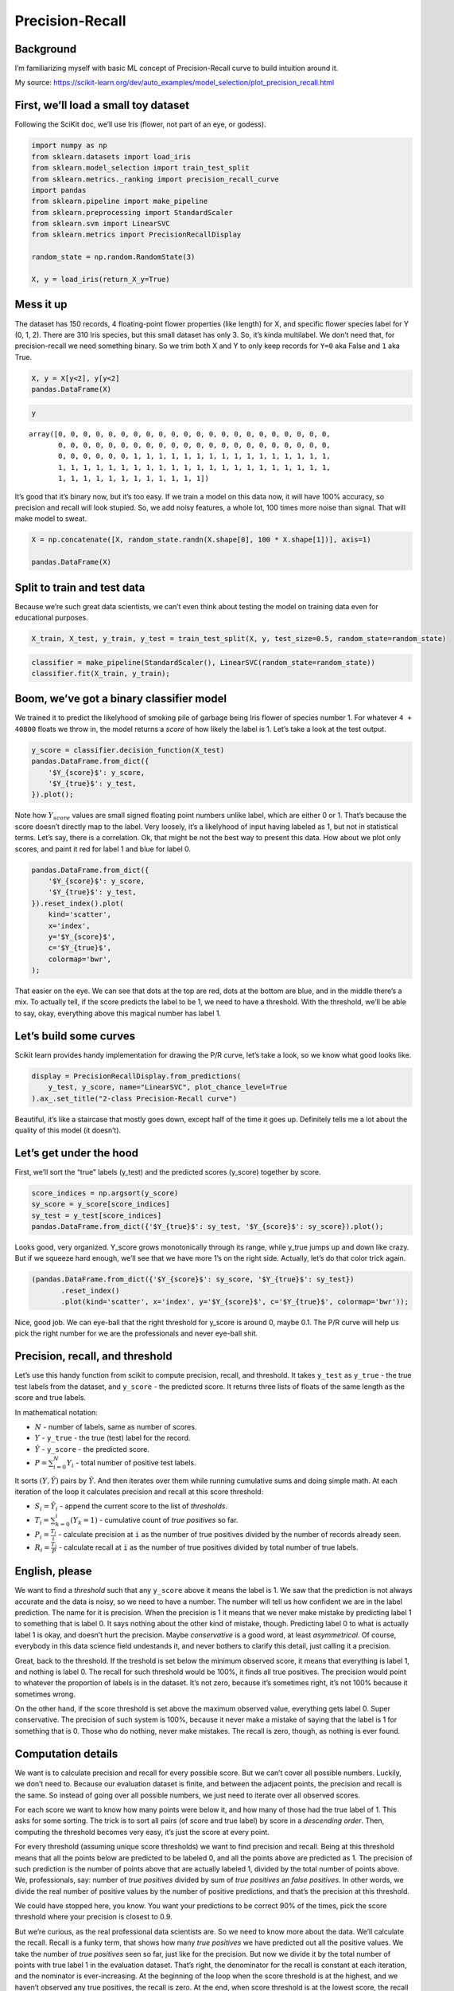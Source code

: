 Precision-Recall
================

Background
----------

I’m familiarizing myself with basic ML concept of Precision-Recall curve
to build intuition around it.

My source:
https://scikit-learn.org/dev/auto_examples/model_selection/plot_precision_recall.html

First, we’ll load a small toy dataset
-------------------------------------

Following the SciKit doc, we’ll use Iris (flower, not part of an eye, or
godess).

.. code:: ipython3

    import numpy as np
    from sklearn.datasets import load_iris
    from sklearn.model_selection import train_test_split
    from sklearn.metrics._ranking import precision_recall_curve
    import pandas
    from sklearn.pipeline import make_pipeline
    from sklearn.preprocessing import StandardScaler
    from sklearn.svm import LinearSVC
    from sklearn.metrics import PrecisionRecallDisplay
    
    random_state = np.random.RandomState(3)
    
    X, y = load_iris(return_X_y=True)

Mess it up
----------

The dataset has 150 records, 4 floating-point flower properties (like
length) for X, and specific flower species label for Y (0, 1, 2). There
are 310 Iris species, but this small dataset has only 3. So, it’s kinda
multilabel. We don’t need that, for precision-recall we need something
binary. So we trim both X and Y to only keep records for ``Y=0`` aka
False and ``1`` aka True.

.. code:: ipython3

    X, y = X[y<2], y[y<2]
    pandas.DataFrame(X)




.. raw:: html

    <div>
    <style scoped>
        .dataframe tbody tr th:only-of-type {
            vertical-align: middle;
        }
    
        .dataframe tbody tr th {
            vertical-align: top;
        }
    
        .dataframe thead th {
            text-align: right;
        }
    </style>
    <table border="1" class="dataframe">
      <thead>
        <tr style="text-align: right;">
          <th></th>
          <th>0</th>
          <th>1</th>
          <th>2</th>
          <th>3</th>
        </tr>
      </thead>
      <tbody>
        <tr>
          <th>0</th>
          <td>5.1</td>
          <td>3.5</td>
          <td>1.4</td>
          <td>0.2</td>
        </tr>
        <tr>
          <th>1</th>
          <td>4.9</td>
          <td>3.0</td>
          <td>1.4</td>
          <td>0.2</td>
        </tr>
        <tr>
          <th>2</th>
          <td>4.7</td>
          <td>3.2</td>
          <td>1.3</td>
          <td>0.2</td>
        </tr>
        <tr>
          <th>3</th>
          <td>4.6</td>
          <td>3.1</td>
          <td>1.5</td>
          <td>0.2</td>
        </tr>
        <tr>
          <th>4</th>
          <td>5.0</td>
          <td>3.6</td>
          <td>1.4</td>
          <td>0.2</td>
        </tr>
        <tr>
          <th>...</th>
          <td>...</td>
          <td>...</td>
          <td>...</td>
          <td>...</td>
        </tr>
        <tr>
          <th>95</th>
          <td>5.7</td>
          <td>3.0</td>
          <td>4.2</td>
          <td>1.2</td>
        </tr>
        <tr>
          <th>96</th>
          <td>5.7</td>
          <td>2.9</td>
          <td>4.2</td>
          <td>1.3</td>
        </tr>
        <tr>
          <th>97</th>
          <td>6.2</td>
          <td>2.9</td>
          <td>4.3</td>
          <td>1.3</td>
        </tr>
        <tr>
          <th>98</th>
          <td>5.1</td>
          <td>2.5</td>
          <td>3.0</td>
          <td>1.1</td>
        </tr>
        <tr>
          <th>99</th>
          <td>5.7</td>
          <td>2.8</td>
          <td>4.1</td>
          <td>1.3</td>
        </tr>
      </tbody>
    </table>
    <p>100 rows × 4 columns</p>
    </div>



.. code:: ipython3

    y




.. parsed-literal::

    array([0, 0, 0, 0, 0, 0, 0, 0, 0, 0, 0, 0, 0, 0, 0, 0, 0, 0, 0, 0, 0, 0,
           0, 0, 0, 0, 0, 0, 0, 0, 0, 0, 0, 0, 0, 0, 0, 0, 0, 0, 0, 0, 0, 0,
           0, 0, 0, 0, 0, 0, 1, 1, 1, 1, 1, 1, 1, 1, 1, 1, 1, 1, 1, 1, 1, 1,
           1, 1, 1, 1, 1, 1, 1, 1, 1, 1, 1, 1, 1, 1, 1, 1, 1, 1, 1, 1, 1, 1,
           1, 1, 1, 1, 1, 1, 1, 1, 1, 1, 1, 1])



It’s good that it’s binary now, but it’s too easy. If we train a model
on this data now, it will have 100% accuracy, so precision and recall
will look stupied. So, we add noisy features, a whole lot, 100 times
more noise than signal. That will make model to sweat.

.. code:: ipython3

    X = np.concatenate([X, random_state.randn(X.shape[0], 100 * X.shape[1])], axis=1)
    
    pandas.DataFrame(X)




.. raw:: html

    <div>
    <style scoped>
        .dataframe tbody tr th:only-of-type {
            vertical-align: middle;
        }
    
        .dataframe tbody tr th {
            vertical-align: top;
        }
    
        .dataframe thead th {
            text-align: right;
        }
    </style>
    <table border="1" class="dataframe">
      <thead>
        <tr style="text-align: right;">
          <th></th>
          <th>0</th>
          <th>1</th>
          <th>2</th>
          <th>3</th>
          <th>4</th>
          <th>5</th>
          <th>6</th>
          <th>7</th>
          <th>8</th>
          <th>9</th>
          <th>...</th>
          <th>394</th>
          <th>395</th>
          <th>396</th>
          <th>397</th>
          <th>398</th>
          <th>399</th>
          <th>400</th>
          <th>401</th>
          <th>402</th>
          <th>403</th>
        </tr>
      </thead>
      <tbody>
        <tr>
          <th>0</th>
          <td>5.1</td>
          <td>3.5</td>
          <td>1.4</td>
          <td>0.2</td>
          <td>1.788628</td>
          <td>0.436510</td>
          <td>0.096497</td>
          <td>-1.863493</td>
          <td>-0.277388</td>
          <td>-0.354759</td>
          <td>...</td>
          <td>-0.041844</td>
          <td>-0.272736</td>
          <td>-2.676521</td>
          <td>-0.430101</td>
          <td>0.084964</td>
          <td>1.097779</td>
          <td>2.046333</td>
          <td>0.666988</td>
          <td>0.079092</td>
          <td>-0.964763</td>
        </tr>
        <tr>
          <th>1</th>
          <td>4.9</td>
          <td>3.0</td>
          <td>1.4</td>
          <td>0.2</td>
          <td>0.089053</td>
          <td>0.778897</td>
          <td>1.264645</td>
          <td>-0.880511</td>
          <td>0.236406</td>
          <td>0.815604</td>
          <td>...</td>
          <td>-0.695176</td>
          <td>0.350235</td>
          <td>0.877156</td>
          <td>-1.154259</td>
          <td>0.167770</td>
          <td>0.247067</td>
          <td>-0.334747</td>
          <td>-0.487161</td>
          <td>-1.854910</td>
          <td>1.148821</td>
        </tr>
        <tr>
          <th>2</th>
          <td>4.7</td>
          <td>3.2</td>
          <td>1.3</td>
          <td>0.2</td>
          <td>-0.932924</td>
          <td>-1.240371</td>
          <td>0.657913</td>
          <td>-1.832275</td>
          <td>0.963271</td>
          <td>0.434219</td>
          <td>...</td>
          <td>1.220892</td>
          <td>-2.011595</td>
          <td>-1.504712</td>
          <td>-0.149936</td>
          <td>0.027270</td>
          <td>-1.604372</td>
          <td>-0.674309</td>
          <td>-0.455614</td>
          <td>-0.497364</td>
          <td>-0.518032</td>
        </tr>
        <tr>
          <th>3</th>
          <td>4.6</td>
          <td>3.1</td>
          <td>1.5</td>
          <td>0.2</td>
          <td>-0.140283</td>
          <td>0.830035</td>
          <td>0.686235</td>
          <td>0.538731</td>
          <td>0.221271</td>
          <td>-0.770385</td>
          <td>...</td>
          <td>-0.290146</td>
          <td>1.390606</td>
          <td>-1.455962</td>
          <td>0.569578</td>
          <td>0.006109</td>
          <td>0.859871</td>
          <td>-0.444911</td>
          <td>0.753343</td>
          <td>-0.467831</td>
          <td>0.663535</td>
        </tr>
        <tr>
          <th>4</th>
          <td>5.0</td>
          <td>3.6</td>
          <td>1.4</td>
          <td>0.2</td>
          <td>-1.922484</td>
          <td>0.528894</td>
          <td>0.782406</td>
          <td>-1.553416</td>
          <td>0.890992</td>
          <td>-1.091646</td>
          <td>...</td>
          <td>1.027371</td>
          <td>-1.060412</td>
          <td>0.745221</td>
          <td>-1.398008</td>
          <td>0.078579</td>
          <td>-1.648937</td>
          <td>-0.172256</td>
          <td>-0.816176</td>
          <td>-1.003245</td>
          <td>0.214830</td>
        </tr>
        <tr>
          <th>...</th>
          <td>...</td>
          <td>...</td>
          <td>...</td>
          <td>...</td>
          <td>...</td>
          <td>...</td>
          <td>...</td>
          <td>...</td>
          <td>...</td>
          <td>...</td>
          <td>...</td>
          <td>...</td>
          <td>...</td>
          <td>...</td>
          <td>...</td>
          <td>...</td>
          <td>...</td>
          <td>...</td>
          <td>...</td>
          <td>...</td>
          <td>...</td>
        </tr>
        <tr>
          <th>95</th>
          <td>5.7</td>
          <td>3.0</td>
          <td>4.2</td>
          <td>1.2</td>
          <td>-1.048244</td>
          <td>0.062068</td>
          <td>-0.304341</td>
          <td>-0.516236</td>
          <td>0.432118</td>
          <td>0.675260</td>
          <td>...</td>
          <td>1.365158</td>
          <td>0.914614</td>
          <td>0.020456</td>
          <td>-0.314531</td>
          <td>1.468110</td>
          <td>1.703369</td>
          <td>0.409053</td>
          <td>-0.293020</td>
          <td>-0.038827</td>
          <td>-0.759583</td>
        </tr>
        <tr>
          <th>96</th>
          <td>5.7</td>
          <td>2.9</td>
          <td>4.2</td>
          <td>1.3</td>
          <td>1.586293</td>
          <td>-0.490875</td>
          <td>-1.612975</td>
          <td>0.097659</td>
          <td>-0.170520</td>
          <td>1.269662</td>
          <td>...</td>
          <td>-1.006722</td>
          <td>1.040696</td>
          <td>-1.780113</td>
          <td>0.576967</td>
          <td>0.222845</td>
          <td>-0.030648</td>
          <td>1.560297</td>
          <td>1.289232</td>
          <td>0.005855</td>
          <td>-1.530362</td>
        </tr>
        <tr>
          <th>97</th>
          <td>6.2</td>
          <td>2.9</td>
          <td>4.3</td>
          <td>1.3</td>
          <td>0.845536</td>
          <td>-1.045338</td>
          <td>-1.111983</td>
          <td>-0.156758</td>
          <td>0.316664</td>
          <td>0.104065</td>
          <td>...</td>
          <td>0.167184</td>
          <td>0.398998</td>
          <td>0.104368</td>
          <td>1.282921</td>
          <td>-1.973232</td>
          <td>1.331549</td>
          <td>1.144706</td>
          <td>0.378739</td>
          <td>0.497428</td>
          <td>0.880610</td>
        </tr>
        <tr>
          <th>98</th>
          <td>5.1</td>
          <td>2.5</td>
          <td>3.0</td>
          <td>1.1</td>
          <td>0.252259</td>
          <td>1.805827</td>
          <td>-0.505050</td>
          <td>0.088796</td>
          <td>-0.059348</td>
          <td>-1.280433</td>
          <td>...</td>
          <td>-1.077416</td>
          <td>0.696924</td>
          <td>-0.582393</td>
          <td>-1.444338</td>
          <td>-1.175554</td>
          <td>0.287162</td>
          <td>-1.674579</td>
          <td>1.712218</td>
          <td>-0.191547</td>
          <td>-0.217705</td>
        </tr>
        <tr>
          <th>99</th>
          <td>5.7</td>
          <td>2.8</td>
          <td>4.1</td>
          <td>1.3</td>
          <td>-0.843062</td>
          <td>-1.487719</td>
          <td>-0.123779</td>
          <td>0.488852</td>
          <td>-2.191656</td>
          <td>-2.167447</td>
          <td>...</td>
          <td>0.842751</td>
          <td>-1.043519</td>
          <td>1.658296</td>
          <td>-0.766213</td>
          <td>-0.651521</td>
          <td>-3.106978</td>
          <td>-2.366992</td>
          <td>-0.659680</td>
          <td>-1.394787</td>
          <td>1.489548</td>
        </tr>
      </tbody>
    </table>
    <p>100 rows × 404 columns</p>
    </div>



Split to train and test data
----------------------------

Because we’re such great data scientists, we can’t even think about
testing the model on training data even for educational purposes.

.. code:: ipython3

    X_train, X_test, y_train, y_test = train_test_split(X, y, test_size=0.5, random_state=random_state)

.. code:: ipython3

    classifier = make_pipeline(StandardScaler(), LinearSVC(random_state=random_state))
    classifier.fit(X_train, y_train);

Boom, we’ve got a binary classifier model
-----------------------------------------

We trained it to predict the likelyhood of smoking pile of garbage being
Iris flower of species number 1. For whatever ``4 + 40800`` floats we
throw in, the model returns a *score* of how likely the label is 1.
Let’s take a look at the test output.

.. code:: ipython3

    y_score = classifier.decision_function(X_test)
    pandas.DataFrame.from_dict({
        '$Y_{score}$': y_score,
        '$Y_{true}$': y_test,
    }).plot();



.. image:: /12_articles/images/12.64_11_0.png


Note how :math:`Y_{score}` values are small signed floating point
numbers unlike label, which are either 0 or 1. That’s because the score
doesn’t directly map to the label. Very loosely, it’s a likelyhood of
input having labeled as 1, but not in statistical terms. Let’s say,
there is a correlation. Ok, that might be not the best way to present
this data. How about we plot only scores, and paint it red for label 1
and blue for label 0.

.. code:: ipython3

    pandas.DataFrame.from_dict({
        '$Y_{score}$': y_score,
        '$Y_{true}$': y_test,
    }).reset_index().plot(
        kind='scatter',
        x='index',
        y='$Y_{score}$',
        c='$Y_{true}$',
        colormap='bwr',
    );



.. image:: /12_articles/images/12.64_13_0.png


That easier on the eye. We can see that dots at the top are red, dots at
the bottom are blue, and in the middle there’s a mix. To actually tell,
if the score predicts the label to be 1, we need to have a threshold.
With the threshold, we’ll be able to say, okay, everything above this
magical number has label 1.

Let’s build some curves
-----------------------

Scikit learn provides handy implementation for drawing the P/R curve,
let’s take a look, so we know what good looks like.

.. code:: ipython3

    display = PrecisionRecallDisplay.from_predictions(
        y_test, y_score, name="LinearSVC", plot_chance_level=True
    ).ax_.set_title("2-class Precision-Recall curve")



.. image:: /12_articles/images/12.64_15_0.png


Beautiful, it’s like a staircase that mostly goes down, except half of
the time it goes up. Definitely tells me a lot about the quality of this
model (it doesn’t).

Let’s get under the hood
------------------------

First, we’ll sort the “true” labels (y_test) and the predicted scores
(y_score) together by score.

.. code:: ipython3

    score_indices = np.argsort(y_score)
    sy_score = y_score[score_indices]
    sy_test = y_test[score_indices]
    pandas.DataFrame.from_dict({'$Y_{true}$': sy_test, '$Y_{score}$': sy_score}).plot();



.. image:: /12_articles/images/12.64_17_0.png


Looks good, very organized. Y_score grows monotonically through its
range, while y_true jumps up and down like crazy. But if we squeeze hard
enough, we’ll see that we have more 1’s on the right side. Actually,
let’s do that color trick again.

.. code:: ipython3

    (pandas.DataFrame.from_dict({'$Y_{score}$': sy_score, '$Y_{true}$': sy_test})
           .reset_index()
           .plot(kind='scatter', x='index', y='$Y_{score}$', c='$Y_{true}$', colormap='bwr'));



.. image:: /12_articles/images/12.64_19_0.png


Nice, good job. We can eye-ball that the right threshold for y_score is
around 0, maybe 0.1. The P/R curve will help us pick the right number
for we are the professionals and never eye-ball shit.

Precision, recall, and threshold
--------------------------------

Let’s use this handy function from scikit to compute precision, recall,
and threshold. It takes ``y_test`` as ``y_true`` - the true test labels
from the dataset, and ``y_score`` - the predicted score. It returns
three lists of floats of the same length as the score and true labels.

In mathematical notation:

-  :math:`N` - number of labels, same as number of scores.
-  :math:`Y` - ``y_true`` - the true (test) label for the record.
-  :math:`\hat{Y}` - ``y_score`` - the predicted score.
-  :math:`P=\sum_{i=0}^{N}{Y_i}` - total number of positive test labels.

It sorts :math:`(Y, \hat{Y})` pairs by :math:`\hat{Y}`. And then
iterates over them while running cumulative sums and doing simple math.
At each iteration of the loop it calculates precision and recall at this
score threshold:

-  :math:`S_i=\hat{Y_{i}}` - append the current score to the list of
   *thresholds*.
-  :math:`T_i=\sum_{k=0}^{i}{(Y_k=1)}` - cumulative count of *true
   positives* so far.
-  :math:`P_i = \frac{T_i}{i}` - calculate precision at ``i`` as the
   number of true positives divided by the number of records already
   seen.
-  :math:`R_i = \frac{T_i}{P}` - calculate recall at ``i`` as the number
   of true positives divided by total number of true labels.

English, please
---------------

We want to find a *threshold* such that any ``y_score`` above it means
the label is 1. We saw that the prediction is not always accurate and
the data is noisy, so we need to have a number. The number will tell us
how confident we are in the label prediction. The name for it is
precision. When the precision is 1 it means that we never make mistake
by predicting label 1 to something that is label 0. It says nothing
about the other kind of mistake, though. Predicting label 0 to what is
actually label 1 is okay, and doesn’t hurt the precision. Maybe
*conservative* is a good word, at least *asymmetrical*. Of course,
everybody in this data science field undestands it, and never bothers to
clarify this detail, just calling it a precision.

Great, back to the threshold. If the treshold is set below the minimum
observed score, it means that everything is label 1, and nothing is
label 0. The recall for such threshold would be 100%, it finds all true
positives. The precision would point to whatever the proportion of
labels is in the dataset. It’s not zero, because it’s sometimes right,
it’s not 100% because it sometimes wrong.

On the other hand, if the score threshold is set above the maximum
observed value, everything gets label 0. Super conservative. The
precision of such system is 100%, because it never make a mistake of
saying that the label is 1 for something that is 0. Those who do
nothing, never make mistakes. The recall is zero, though, as nothing is
ever found.

Computation details
-------------------

We want is to calculate precision and recall for every possible score.
But we can’t cover all possible numbers. Luckily, we don’t need to.
Because our evaluation dataset is finite, and between the adjacent
points, the precision and recall is the same. So instead of going over
all possible numbers, we just need to iterate over all observed scores.

For each score we want to know how many points were below it, and how
many of those had the true label of 1. This asks for some sorting. The
trick is to sort all pairs (of score and true label) by score in a
*descending order*. Then, computing the threshold becomes very easy,
it’s just the score at every point.

For every threshold (assuming unique score thresholds) we want to find
precision and recall. Being at this threshold means that all the points
below are predicted to be labeled 0, and all the points above are
predicted as 1. The precision of such prediction is the number of points
above that are actually labeled 1, divided by the total number of points
above. We, professionals, say: number of *true positives* divided by sum
of *true positives* an *false positives*. In other words, we divide the
real number of positive values by the number of positive predictions,
and that’s the precision at this threshold.

We could have stopped here, you know. You want your predictions to be
correct 90% of the times, pick the score threshold where your precision
is closest to 0.9.

But we’re curious, as the real professional data scientists are. So we
need to know more about the data. We’ll calculate the recall. Recall is
a funky term, that shows how many *true positives* we have predicted out
all the positive values. We take the number of *true positives* seen so
far, just like for the precision. But now we divide it by the total
number of points with true label 1 in the evaluation dataset. That’s
right, the denominator for the recall is constant at each iteration, and
the nominator is ever-increasing. At the beginning of the loop when the
score threshold is at the highest, and we haven’t observed any true
positives, the recall is zero. At the end, when score threshold is at
the lowest score, the recall is the number of *true positives* divided
by the total number of points with label 1.

.. code:: ipython3

    precisions, recalls, thresholds = precision_recall_curve(y_test, y_score)
    thresholds = np.append(thresholds, float('nan'))
    precisions.shape, recalls.shape, thresholds.shape




.. parsed-literal::

    ((51,), (51,), (51,))



Let’s take a look
-----------------

Okay, that was all good knowledge, thank you very much, but can you show
me some examples? How about we plot these 3 sequences against each
other?

First, all three lines on the same chart.

.. code:: ipython3

    pandas.DataFrame.from_dict({'$Precision$': precisions, '$Recall$': recalls, '$Threshold$': thresholds}).plot();



.. image:: /12_articles/images/12.64_23_0.png


Magnificient! But not very helpful. We see that the threshold are just
sorted scores. We see recall starting at 1.0 and going down to zero. And
the precision starts somewhere around 0.5 and goes up (and sometimes
down) to 1.0.

How about we put recall as the X axis, and plot precision and thresholds
as Y.

.. code:: ipython3

    pandas.DataFrame.from_dict({'$Precision$': precisions, '$Recall$': recalls, '$Threshold$': thresholds}).plot(x='$Recall$');



.. image:: /12_articles/images/12.64_25_0.png


Yeah, that’s very close to what scikit plotted for us above. The steps
are not as pronounced, but that’s fine.

How about we go crazy and plot both precision and recall against the
threshold?

.. code:: ipython3

    pandas.DataFrame.from_dict({'$Precision$': precisions, '$Recall$': recalls, '$Threshold$': thresholds}).plot(x='$Threshold$');



.. image:: /12_articles/images/12.64_27_0.png


The lines cross! What a coincedence (it’s not). Funny, that the
threshold of the cross is about where we (no, you, against my better
judgement) eye-balled the sweet spot. Is there any theoretical
significance to this spot? I don’t think so. You don’t get the biggest
bang for your buck by jerking target precision for the system after
every evaluation. You want the target precision to be good and stable,
and preferrably decided by someone who understands the product, the
users, and also that murky statistical part, that precision doesn’t take
into account *false negatives* - predictions of label 0 when it’s
actually 1.

